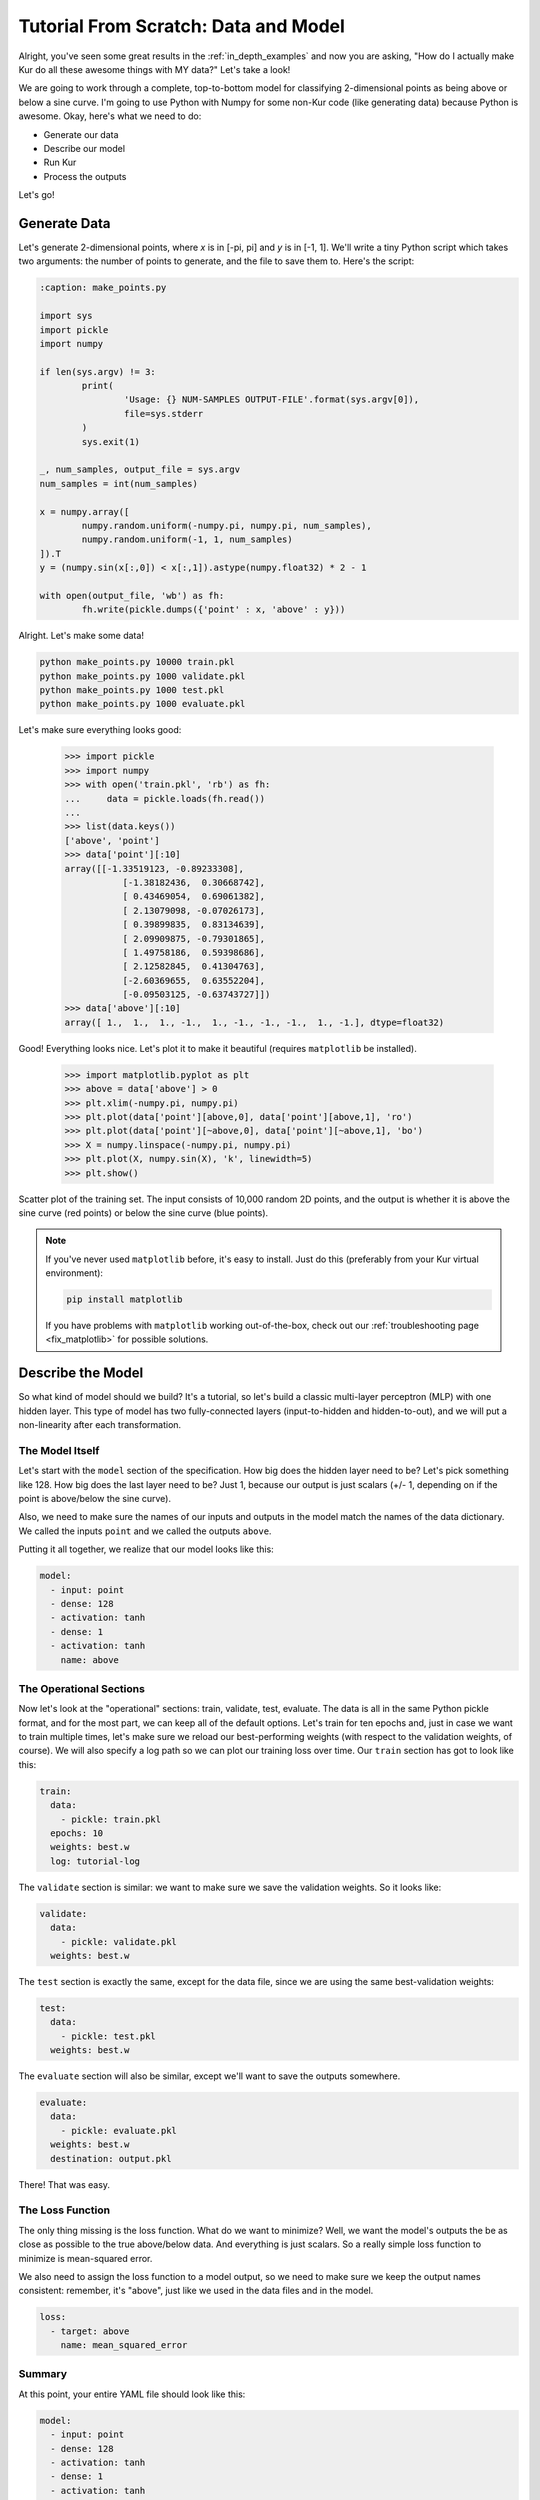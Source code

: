 *************************************
Tutorial From Scratch: Data and Model
*************************************

Alright, you've seen some great results in the :ref:`in_depth_examples` and now you are asking,
"How do I actually make Kur do all these awesome things with MY data?"
Let's take a look!

We are going to work through a complete, top-to-bottom model for classifying
2-dimensional points as being above or below a sine curve. I'm going to use
Python with Numpy for some non-Kur code (like generating data) because Python
is awesome. Okay, here's what we need to do:

- Generate our data
- Describe our model
- Run Kur
- Process the outputs

Let's go!

Generate Data
=============

Let's generate 2-dimensional points, where *x* is in [-pi, pi] and *y* is in
[-1, 1]. We'll write a tiny Python script which takes two arguments: the number
of points to generate, and the file to save them to. Here's the script:

.. code-block:: python

	:caption: make_points.py

	import sys
	import pickle
	import numpy

	if len(sys.argv) != 3:
		print(
			'Usage: {} NUM-SAMPLES OUTPUT-FILE'.format(sys.argv[0]),
			file=sys.stderr
		)
		sys.exit(1)

	_, num_samples, output_file = sys.argv
	num_samples = int(num_samples)

	x = numpy.array([
		numpy.random.uniform(-numpy.pi, numpy.pi, num_samples),
		numpy.random.uniform(-1, 1, num_samples)
	]).T
	y = (numpy.sin(x[:,0]) < x[:,1]).astype(numpy.float32) * 2 - 1

	with open(output_file, 'wb') as fh:
		fh.write(pickle.dumps({'point' : x, 'above' : y}))

Alright. Let's make some data!

.. code-block:: bash

	python make_points.py 10000 train.pkl
	python make_points.py 1000 validate.pkl
	python make_points.py 1000 test.pkl
	python make_points.py 1000 evaluate.pkl

Let's make sure everything looks good:

	>>> import pickle
	>>> import numpy
	>>> with open('train.pkl', 'rb') as fh:
	...     data = pickle.loads(fh.read())
	...
	>>> list(data.keys())
	['above', 'point']
	>>> data['point'][:10]
	array([[-1.33519123, -0.89233308],
		   [-1.38182436,  0.30668742],
		   [ 0.43469054,  0.69061382],
		   [ 2.13079098, -0.07026173],
		   [ 0.39899835,  0.83134639],
		   [ 2.09909875, -0.79301865],
		   [ 1.49758186,  0.59398686],
		   [ 2.12582845,  0.41304763],
		   [-2.60369655,  0.63552204],
		   [-0.09503125, -0.63743727]])
	>>> data['above'][:10]
	array([ 1.,  1.,  1., -1.,  1., -1., -1., -1.,  1., -1.], dtype=float32)

Good! Everything looks nice. Let's plot it to make it beautiful (requires
``matplotlib`` be installed).

	>>> import matplotlib.pyplot as plt
	>>> above = data['above'] > 0
	>>> plt.xlim(-numpy.pi, numpy.pi)
	>>> plt.plot(data['point'][above,0], data['point'][above,1], 'ro')
	>>> plt.plot(data['point'][~above,0], data['point'][~above,1], 'bo')
	>>> X = numpy.linspace(-numpy.pi, numpy.pi)
	>>> plt.plot(X, numpy.sin(X), 'k', linewidth=5)
	>>> plt.show()

.. figure:: images/tutorial-input-data.png
	:alt: Scatter plot of input data
	:align: center

	Scatter plot of the training set. The input consists of 10,000 random 2D
	points, and the output is whether it is above the sine curve (red points)
	or below the sine curve (blue points).

.. note::

	If you've never used ``matplotlib`` before, it's easy to install. Just do
	this (preferably from your Kur virtual environment):

	.. code-block:: bash

		pip install matplotlib
	
	If you have problems with ``matplotlib`` working out-of-the-box, check out
	our :ref:`troubleshooting page <fix_matplotlib>` for possible solutions.

Describe the Model
==================

So what kind of model should we build? It's a tutorial, so let's build a classic
multi-layer perceptron (MLP) with one hidden layer. This type of model has two
fully-connected layers (input-to-hidden and hidden-to-out), and we will put a
non-linearity after each transformation.

The Model Itself
----------------

Let's start with the ``model`` section of the specification. How big does the
hidden layer need to be? Let's pick something like 128. How big does the last
layer need to be? Just 1, because our output is just scalars (+/- 1, depending
on if the point is above/below the sine curve).

Also, we need to make sure the names of our inputs and outputs in the model
match the names of the data dictionary. We called the inputs ``point`` and we
called the outputs ``above``.

Putting it all together, we realize that our model looks like this:

.. code-block:: yaml

	model:
	  - input: point
	  - dense: 128
	  - activation: tanh
	  - dense: 1
	  - activation: tanh
	    name: above

The Operational Sections
------------------------

Now let's look at the "operational" sections: train, validate, test, evaluate.
The data is all in the same Python pickle format, and for the most part, we can
keep all of the default options. Let's train for ten epochs and, just in case
we want to train multiple times, let's make sure we reload our best-performing
weights (with respect to the validation weights, of course). We will also
specify a log path so we can plot our training loss over time. Our ``train``
section has got to look like this:

.. code-block:: yaml

	train:
	  data:
	    - pickle: train.pkl
	  epochs: 10
	  weights: best.w
	  log: tutorial-log

The ``validate`` section is similar: we want to make sure we save the validation
weights. So it looks like:

.. code-block:: yaml

	validate:
	  data:
	    - pickle: validate.pkl
	  weights: best.w

The ``test`` section is exactly the same, except for the data file, since we
are using the same best-validation weights:

.. code-block:: yaml

	test:
	  data:
	    - pickle: test.pkl
	  weights: best.w

The ``evaluate`` section will also be similar, except we'll want to save the
outputs somewhere.

.. code-block:: yaml

	evaluate:
	  data:
	    - pickle: evaluate.pkl
	  weights: best.w
	  destination: output.pkl

There! That was easy.

The Loss Function
-----------------

The only thing missing is the loss function. What do we want to minimize? Well,
we want the model's outputs the be as close as possible to the true above/below
data. And everything is just scalars. So a really simple loss function to
minimize is mean-squared error.

We also need to assign the loss function to a model output, so we need to make
sure we keep the output names consistent: remember, it's "above", just like we
used in the data files and in the model.

.. code-block:: yaml

	loss:
	  - target: above
	    name: mean_squared_error

Summary
-------

At this point, your entire YAML file should look like this:

.. code-block:: yaml

	model:
	  - input: point
	  - dense: 128
	  - activation: tanh
	  - dense: 1
	  - activation: tanh
	    name: above

	train:
	  data:
	    - pickle: train.pkl
	  epochs: 10
	  weights: best.w
	  log: tutorial-log

	validate:
	  data:
	    - pickle: validate.pkl
	  weights: best.w

	test:
	  data:
	    - pickle: test.pkl
	  weights: best.w

	evaluate:
	  data:
	    - pickle: evaluate.pkl
	  weights: best.w
	  destination: output.pkl

	loss:
	  - target: above
	    name: mean_squared_error

Running Kur
===========

Alright, do you have your data? Your specification file (make sure it starts
with ``---`` because it is YAML)? Assuming your specification file is named
``tutorial.yml``, let's train Kur:

.. code-block:: bash

	$ kur train tutorial.yml
	Epoch 1/10, loss=0.476: 100%|█████████████████| 10000/10000 [00:00<00:00, 10684.16samples/s]
	Validating, loss=0.441: 100%|███████████████████| 1000/1000 [00:00<00:00, 11824.73samples/s]

	Epoch 2/10, loss=0.417: 100%|█████████████████| 10000/10000 [00:00<00:00, 88942.65samples/s]
	Validating, loss=0.366: 100%|██████████████████| 1000/1000 [00:00<00:00, 141246.14samples/s]

	Epoch 3/10, loss=0.304: 100%|█████████████████| 10000/10000 [00:00<00:00, 99933.14samples/s]
	Validating, loss=0.253: 100%|██████████████████| 1000/1000 [00:00<00:00, 150043.07samples/s]

	Epoch 4/10, loss=0.216: 100%|████████████████| 10000/10000 [00:00<00:00, 107026.76samples/s]
	Validating, loss=0.189: 100%|██████████████████| 1000/1000 [00:00<00:00, 146561.74samples/s]

	Epoch 5/10, loss=0.171: 100%|████████████████| 10000/10000 [00:00<00:00, 106525.52samples/s]
	Validating, loss=0.157: 100%|██████████████████| 1000/1000 [00:00<00:00, 149454.96samples/s]

	Epoch 6/10, loss=0.144: 100%|████████████████| 10000/10000 [00:00<00:00, 106298.21samples/s]
	Validating, loss=0.134: 100%|██████████████████| 1000/1000 [00:00<00:00, 146546.38samples/s]

	Epoch 7/10, loss=0.127: 100%|████████████████| 10000/10000 [00:00<00:00, 104075.21samples/s]
	Validating, loss=0.121: 100%|██████████████████| 1000/1000 [00:00<00:00, 147780.42samples/s]

	Epoch 8/10, loss=0.112: 100%|████████████████| 10000/10000 [00:00<00:00, 104683.30samples/s]
	Validating, loss=0.106: 100%|██████████████████| 1000/1000 [00:00<00:00, 145443.65samples/s]

	Epoch 9/10, loss=0.103: 100%|████████████████| 10000/10000 [00:00<00:00, 104819.08samples/s]
	Validating, loss=0.099: 100%|██████████████████| 1000/1000 [00:00<00:00, 146623.23samples/s]

	Epoch 10/10, loss=0.097: 100%████████████████| 10000/10000 [00:00<00:00, 105841.40samples/s]
	Validating, loss=0.089: 100%|██████████████████| 1000/1000 [00:00<00:00, 145156.74samples/s]

Everything is training beautifully. We can clearly see that both the training
set and the validation set are being used. Let's use our log data to plot the
loss as a function of epoch! First, let' check what log data is available:

.. code-block:: bash

	$ ls tutorial-log
	training_loss_above
	training_loss_total
	validation_loss_above
	validation_loss_total

Kur is logging the training and validation loss for each output of the model, as
well as the total training and validation loss across all outputs. Our
model only has one output---``above``---so the ``training_loss_above`` and
``training_loss_total`` files are identical (and similarly for the validation
files). Okay, so let's load them:

	>>> from kur.loggers import BinaryLogger
	>>> training_loss = BinaryLogger.load_column('tutorial-log', 'training_loss_total') 
	>>> validation_loss = BinaryLogger.load_column('tutorial-log', 'validation_loss_total') 

Boy, that was simple. Now plot the data:

	>>> import matplotlib.pyplot as plt
	>>> plt.xlabel('Epoch')
	>>> plt.ylabel('Loss')
	>>> epoch = list(range(1, 1+len(training_loss)))
	>>> t_line, = plt.plot(epoch, training_loss, 'co-', label='Training Loss')
	>>> v_line, = plt.plot(epoch, validation_loss, 'mo-', label='Validation Loss')
	>>> plt.legend(handles=[t_line, v_line])
	>>> plt.show()

.. figure:: images/tutorial-loss.png
	:alt: Loss per epoch
	:align: center

	Loss per epoch. We can clearly watch both training and validation loss
	decrease over time. Why is the validation loss lower than the training
	loss?  Simple. During training, your weights start out bad and get better
	and better.  But when you run your validation set, you are only using the
	very best weights.  So the weights are in tip-top shape for validation, but
	they are changing during training (so *on average*, they are worse). Of
	course, this is still stochastic: random fluctuations and the exact values
	in the training and validation set will not cause this to happen every
	single time.

Okay, now let's verify that we get comparable loss on our test set:

.. code-block:: bash

	$ kur test tutorial.yml
	Testing, loss=0.087: 100%|███████████████████████| 1000/1000 [00:00<00:00, 1863.51samples/s]

Finally, let's evaluate the model on our evaluation set:

.. code-block:: bash

	$ kur evaluate tutorial.yml
	Evaluating: 100%|████████████████████████████████| 1000/1000 [00:00<00:00, 2346.23samples/s]

We just generated ``output.pkl``. Now let's take a look at it.

Post-processing
===============

Because our ``evaluate.pkl`` dataset contains the truth information ("above"),
the output file will contain both the model output as well as a copy of the
truth information.

Let's load things up and take a look.

	>>> import pickle
	>>> import numpy
	>>> with open('output.pkl', 'rb') as fh:
	...     data = pickle.loads(fh.read())
	...
	>>> list(data.keys())
	['truth', 'result']

Here ``result`` is the model prediction, and ``truth`` is the ground truth
information copied over from ``evaluate.pkl``. If no truth information was
available in the data file, then the ``truth`` key simply wouldn't be present in
this output file.

	>>> list(data['truth'].keys())
	['above']
	>>> list(data['result'].keys())
	['above']
	>>> type(data['truth']['above'])
	<class 'numpy.ndarray'>
	>>> type(data['result']['above'])
	<class 'numpy.ndarray'>
	>>> data['truth']['above'][:5]
	array([[ 1.],
		   [-1.],
		   [ 1.],
		   [-1.],
		   [-1.]], dtype=float32)
	>>> data['result']['above'][:5]
	array([[ 0.99998701],
		   [-0.9999221 ],
		   [ 0.99621201],
		   [-0.99995667],
		   [-0.96111816]], dtype=float32)

So we see that in both cases, the name of the model output has been copied over,
and it contains the numpy array. So the structure of our output file is this:

.. code-block:: python

	{
	    'truth' : {
	        'above' : numpy.array(...)
	    },
	    'result' : {
	        'above' : numpy.array(...)
	    }
	}

Our model has been trained to produce outputs closer to -1 whenever the ground
truth was -1 (below the sine), and to produce outputs closer to 1 whenever the
ground truth was 1 (above the sine). So we can characterize the accuracy by
asking if the model is closer to 1 than -1 when the ground truth is 1, and that
the model is closer to -1 than 1 when the ground truth is -1.

	>>> diff = numpy.abs(data['truth']['above'] - data['result']['above']) < 1
	>>> correct = diff.sum()
	>>> total = len(diff)

``diff`` is True if the output is closer to the right answer than the wrong
answer, and False otherwise. In Python, summing a boolean array is like
counting the number of Trues (because each True counts for 1, and each False
counts for 0). So let's see what our accuracy is:

	>>> correct / total * 100
	99.700000000000003

99.7% accuracy! Pretty awesome! Let's plot this stuff (again, requires
``matplotlib``):

	>>> import matplotlib.pyplot as plt
	>>> should_be_above = data['result']['above'][data['truth']['above'] > 0]
	>>> should_be_below = data['result']['above'][data['truth']['above'] < 0]
	>>> plt.xlabel('Model output')
	>>> plt.ylabel('Counts')
	>>> plt.xlim(-1, 1)
	>>> plt.hist(should_be_above, 20, facecolor='r', alpha=0.5, range=(-1, 1))
	>>> plt.hist(should_be_below, 20, facecolor='b', alpha=0.5, range=(-1, 1))
	>>> plt.show()

.. figure:: images/tutorial-result.png
	:alt: Output histograms
	:align: center

	Histograms of the model output. The red histogram is the distribution of
	model outputs for points above the sine curve, and the blue histogram is the
	distribution of model outputs for points below the sine curve. Each is
	sharply peaked near the correct value (1 or -1), with long tails.

One more thing we can do is visualize the model outputs in the same space as our
input data: the 2D plane. Only now, we will our model's classification to
determine the colors of the points!

When Kur evaluates, it doesn't change the order of the input data, so each
element in the output file (``output.pkl``) corresponds to the respective
element in the input file (``evaluate.pkl``). So lining things up is pretty
easy.

	>>> import pickle
	>>> import numpy
	>>> with open('output.pkl', 'rb') as fh:
	...     output = pickle.loads(fh.read())
	...
	>>> with open('evaluate.pkl', 'rb') as fh:
	...     evaluate = pickle.loads(fh.read())
	...
	>>> above = output['result']['above'].flatten() > 0

At this point ``above`` is a boolean array. Because Kur didn't shuffle anything
around on us, we know that the *i*-th element of ``above`` corresponds to the
*i*-th value of the ``output`` arrays.

We can also figure out which entries were misclassified by asking which entries
that the model predicted were above the line are not, in fact, above the line:

	>>> actually_above = evaluate['above'] > 0
	>>> wrong = above != actually_above
	>>> correct_above = above & ~wrong
	>>> correct_below = ~above & ~wrong

The actual plotting looks just like code we used to plot the training data at
the beginning of the tutorial, except we'll also plot the incorrectly labeled
points in green.

	>>> import matplotlib.pyplot as plt
	>>> plt.xlim(-numpy.pi, numpy.pi)
	>>> plt.plot(evaluate['point'][correct_above,0], evaluate['point'][correct_above,1], 'ro')
	>>> plt.plot(evaluate['point'][correct_below,0], evaluate['point'][correct_below,1], 'bo')
	>>> plt.plot(evaluate['point'][wrong,0], evaluate['point'][wrong,1], 'go')
	>>> X = numpy.linspace(-numpy.pi, numpy.pi)
	>>> plt.plot(X, numpy.sin(X), 'k', linewidth=5)
	>>> plt.show()

.. figure:: images/tutorial-plot-results.png
	:alt: Model classification on the evaluation set
	:align: center

	Model classification on the evaluation set. Each 2D point's position was
	generated randomly when we built the evaluation set. It's color is
	determined by the model's trained classifier: red means that model
	correctly predicted that the point falls above the sine curve, blue means
	the model correctly predicted that the point lies below the sine curve, and
	green means that the model made an incorrect prediction.

.. note::

	The post-processing steps can be tedious at times. Kur supports the concept
	of a "hook" as a means of extending Kur to do this analysis for you. If you
	have some programming skills and want to write custom hooks, you'll probably
	be glad you did!

